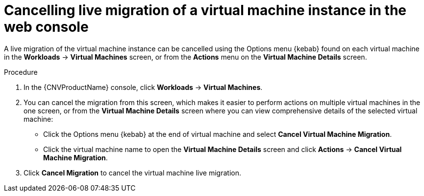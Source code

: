 // Module included in the following assemblies:
//
// * cnv/cnv_live_migration/cnv-cancel-vmi-migration.adoc

[id="cnv-cancelling-vm-migration-web_{context}"]
= Cancelling live migration of a virtual machine instance in the web console

A live migration of the virtual machine instance can be cancelled using the 
Options menu {kebab} found on each virtual machine in the 
*Workloads* -> *Virtual Machines* screen, or from the *Actions* menu 
on the *Virtual Machine Details* screen.

.Procedure

. In the {CNVProductName} console, click *Workloads* -> *Virtual Machines*.
. You can cancel the migration from this screen, which makes it easier to perform actions on multiple virtual machines in the one screen, or from the *Virtual Machine Details* screen where you can view comprehensive details of the selected virtual machine:
** Click the Options menu {kebab} at the end of virtual machine and select
*Cancel Virtual Machine Migration*.
** Click the virtual machine name to open the *Virtual Machine Details*
screen and click *Actions* -> *Cancel Virtual Machine Migration*.
. Click *Cancel Migration* to cancel the virtual machine live migration.

